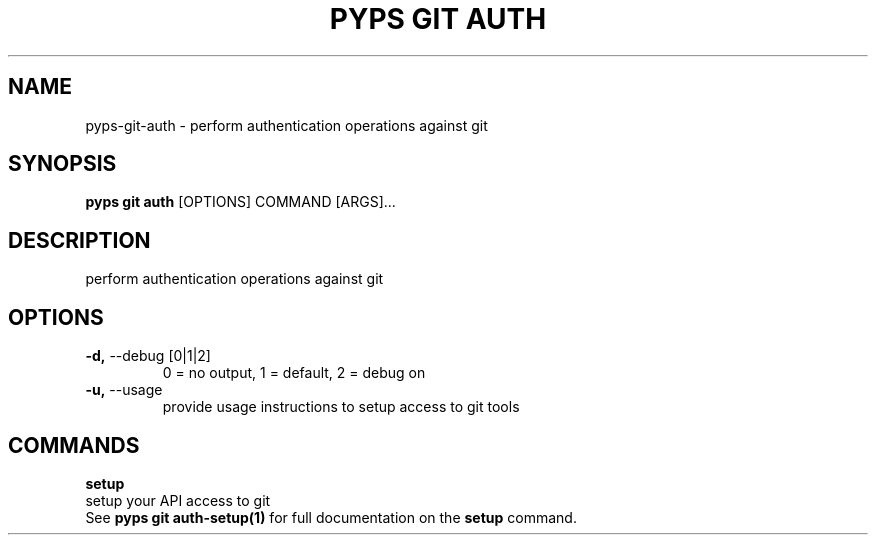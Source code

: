 .TH "PYPS GIT AUTH" "1" "2023-03-07" "1.0.0" "pyps git auth Manual"
.SH NAME
pyps\-git\-auth \- perform authentication operations against git
.SH SYNOPSIS
.B pyps git auth
[OPTIONS] COMMAND [ARGS]...
.SH DESCRIPTION
perform authentication operations against git
.SH OPTIONS
.TP
\fB\-d,\fP \-\-debug [0|1|2]
0 = no output, 1 = default, 2 = debug on
.TP
\fB\-u,\fP \-\-usage
provide usage instructions to setup access to git tools
.SH COMMANDS
.PP
\fBsetup\fP
  setup your API access to git
  See \fBpyps git auth-setup(1)\fP for full documentation on the \fBsetup\fP command.
